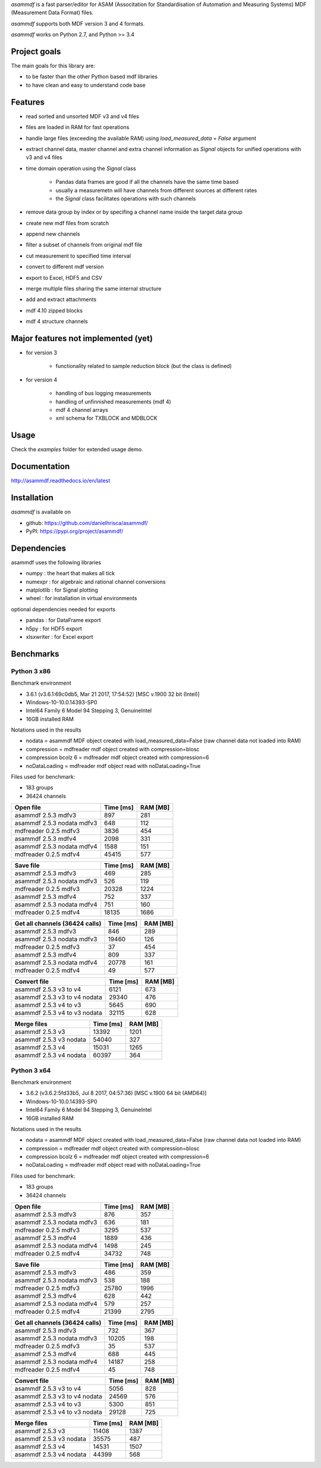 *asammdf* is a fast parser/editor for ASAM (Associtation for Standardisation of Automation and Measuring Systems) MDF (Measurement Data Format) files. 

*asammdf* supports both MDF version 3 and 4 formats. 

*asammdf* works on Python 2.7, and Python >= 3.4

Project goals
=============
The main goals for this library are:

* to be faster than the other Python based mdf libraries
* to have clean and easy to understand code base

Features
========

* read sorted and unsorted MDF v3 and v4 files
* files are loaded in RAM for fast operations
* handle large files (exceeding the available RAM) using *load_measured_data* = *False* argument
* extract channel data, master channel and extra channel information as *Signal* objects for unified operations with v3 and v4 files
* time domain operation using the *Signal* class

    * Pandas data frames are good if all the channels have the same time based
    * usually a measuremetn will have channels from different sources at different rates
    * the *Signal* class facilitates operations with such channels
    
* remove data group by index or by specifing a channel name inside the target data group
* create new mdf files from scratch
* append new channels
* filter a subset of channels from original mdf file
* cut measurement to specified time interval
* convert to different mdf version
* export to Excel, HDF5 and CSV
* merge multiple files sharing the same internal structure
* add and extract attachments
* mdf 4.10 zipped blocks
* mdf 4 structure channels

Major features not implemented (yet)
====================================

* for version 3

    * functionality related to sample reduction block (but the class is defined)
    
* for version 4

    * handling of bus logging measurements
    * handling of unfinnished measurements (mdf 4)
    * mdf 4 channel arrays
    * xml schema for TXBLOCK and MDBLOCK

Usage
=====

.. code-block: python

   from asammdf import MDF
   mdf = MDF('sample.mdf')
   speed = mdf.get('WheelSpeed')

 
Check the *examples* folder for extended usage demo.

Documentation
=============
http://asammdf.readthedocs.io/en/latest

Installation
============
*asammdf* is available on 

* github: https://github.com/danielhrisca/asammdf/
* PyPI: https://pypi.org/project/asammdf/
    
.. code-block: python

   pip install asammdf

    
Dependencies
============
asammdf uses the following libraries

* numpy : the heart that makes all tick
* numexpr : for algebraic and rational channel conversions
* matplotlib : for Signal plotting
* wheel : for installation in virtual environments

optional dependencies needed for exports

* pandas : for DataFrame export
* h5py : for HDF5 export
* xlsxwriter : for Excel export


Benchmarks
==========

Python 3 x86
------------

Benchmark environment

* 3.6.1 (v3.6.1:69c0db5, Mar 21 2017, 17:54:52) [MSC v.1900 32 bit (Intel)]
* Windows-10-10.0.14393-SP0
* Intel64 Family 6 Model 94 Stepping 3, GenuineIntel
* 16GB installed RAM

Notations used in the results

* nodata = asammdf MDF object created with load_measured_data=False (raw channel data not loaded into RAM)
* compression = mdfreader mdf object created with compression=blosc
* compression bcolz 6 = mdfreader mdf object created with compression=6
* noDataLoading = mdfreader mdf object read with noDataLoading=True

Files used for benchmark:

* 183 groups
* 36424 channels


================================================== ========= ========
Open file                                          Time [ms] RAM [MB]
================================================== ========= ========
asammdf 2.5.3 mdfv3                                      897      281
asammdf 2.5.3 nodata mdfv3                               648      112
mdfreader 0.2.5 mdfv3                                   3836      454
asammdf 2.5.3 mdfv4                                     2098      331
asammdf 2.5.3 nodata mdfv4                              1588      151
mdfreader 0.2.5 mdfv4                                  45415      577
================================================== ========= ========


================================================== ========= ========
Save file                                          Time [ms] RAM [MB]
================================================== ========= ========
asammdf 2.5.3 mdfv3                                      469      285
asammdf 2.5.3 nodata mdfv3                               526      119
mdfreader 0.2.5 mdfv3                                  20328     1224
asammdf 2.5.3 mdfv4                                      752      337
asammdf 2.5.3 nodata mdfv4                               751      160
mdfreader 0.2.5 mdfv4                                  18135     1686
================================================== ========= ========


================================================== ========= ========
Get all channels (36424 calls)                     Time [ms] RAM [MB]
================================================== ========= ========
asammdf 2.5.3 mdfv3                                      846      289
asammdf 2.5.3 nodata mdfv3                             19460      126
mdfreader 0.2.5 mdfv3                                     37      454
asammdf 2.5.3 mdfv4                                      809      337
asammdf 2.5.3 nodata mdfv4                             20778      161
mdfreader 0.2.5 mdfv4                                     49      577
================================================== ========= ========


================================================== ========= ========
Convert file                                       Time [ms] RAM [MB]
================================================== ========= ========
asammdf 2.5.3 v3 to v4                                  6121      673
asammdf 2.5.3 v3 to v4 nodata                          29340      476
asammdf 2.5.3 v4 to v3                                  5645      690
asammdf 2.5.3 v4 to v3 nodata                          32115      628
================================================== ========= ========


================================================== ========= ========
Merge files                                        Time [ms] RAM [MB]
================================================== ========= ========
asammdf 2.5.3 v3                                       13392     1201
asammdf 2.5.3 v3 nodata                                54040      327
asammdf 2.5.3 v4                                       15031     1265
asammdf 2.5.3 v4 nodata                                60397      364
================================================== ========= ========


Python 3 x64
------------

Benchmark environment

* 3.6.2 (v3.6.2:5fd33b5, Jul  8 2017, 04:57:36) [MSC v.1900 64 bit (AMD64)]
* Windows-10-10.0.14393-SP0
* Intel64 Family 6 Model 94 Stepping 3, GenuineIntel
* 16GB installed RAM

Notations used in the results

* nodata = asammdf MDF object created with load_measured_data=False (raw channel data not loaded into RAM)
* compression = mdfreader mdf object created with compression=blosc
* compression bcolz 6 = mdfreader mdf object created with compression=6
* noDataLoading = mdfreader mdf object read with noDataLoading=True

Files used for benchmark:

* 183 groups
* 36424 channels


================================================== ========= ========
Open file                                          Time [ms] RAM [MB]
================================================== ========= ========
asammdf 2.5.3 mdfv3                                      876      357
asammdf 2.5.3 nodata mdfv3                               636      181
mdfreader 0.2.5 mdfv3                                   3295      537
asammdf 2.5.3 mdfv4                                     1889      436
asammdf 2.5.3 nodata mdfv4                              1498      245
mdfreader 0.2.5 mdfv4                                  34732      748
================================================== ========= ========


================================================== ========= ========
Save file                                          Time [ms] RAM [MB]
================================================== ========= ========
asammdf 2.5.3 mdfv3                                      486      359
asammdf 2.5.3 nodata mdfv3                               538      188
mdfreader 0.2.5 mdfv3                                  25780     1996
asammdf 2.5.3 mdfv4                                      628      442
asammdf 2.5.3 nodata mdfv4                               579      257
mdfreader 0.2.5 mdfv4                                  21399     2795
================================================== ========= ========


================================================== ========= ========
Get all channels (36424 calls)                     Time [ms] RAM [MB]
================================================== ========= ========
asammdf 2.5.3 mdfv3                                      732      367
asammdf 2.5.3 nodata mdfv3                             10205      198
mdfreader 0.2.5 mdfv3                                     35      537
asammdf 2.5.3 mdfv4                                      688      445
asammdf 2.5.3 nodata mdfv4                             14187      258
mdfreader 0.2.5 mdfv4                                     45      748
================================================== ========= ========


================================================== ========= ========
Convert file                                       Time [ms] RAM [MB]
================================================== ========= ========
asammdf 2.5.3 v3 to v4                                  5056      828
asammdf 2.5.3 v3 to v4 nodata                          24569      576
asammdf 2.5.3 v4 to v3                                  5300      851
asammdf 2.5.3 v4 to v3 nodata                          29128      725
================================================== ========= ========


================================================== ========= ========
Merge files                                        Time [ms] RAM [MB]
================================================== ========= ========
asammdf 2.5.3 v3                                       11408     1387
asammdf 2.5.3 v3 nodata                                35575      487
asammdf 2.5.3 v4                                       14531     1507
asammdf 2.5.3 v4 nodata                                44399      568
================================================== ========= ========
